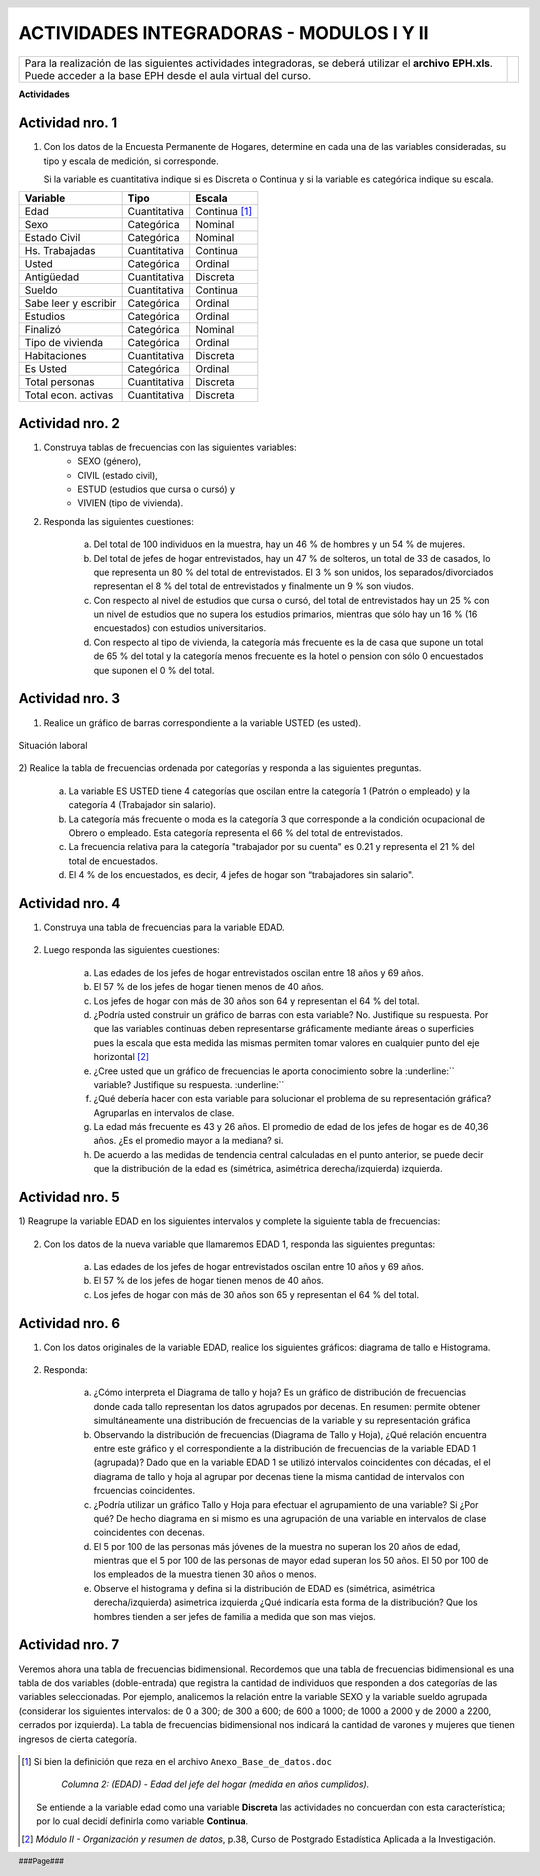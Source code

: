 .. =============================================================================
.. ROLES AND INLINE IMAGES
.. =============================================================================

.. role:: underline
.. role:: strike


.. |hamster| image:: img/hamster.png
                :scale: 15 %


=========================================
ACTIVIDADES INTEGRADORAS - MODULOS I Y II
=========================================

.. class:: dedication

    +---------------------------------------------------+------------------------+
    | Para la realización de las siguientes actividades | .. image:: img/arr.png |
    | integradoras, se deberá utilizar el **archivo**   |     :align: right      |
    | **EPH.xls**. Puede acceder a la base EPH desde el |     :scale: 100 %      |
    | aula virtual del curso.                           |                        |
    +---------------------------------------------------+------------------------+


**Actividades**


|hamster| Actividad nro. 1
--------------------------

1) Con los datos de la Encuesta Permanente de Hogares, determine en cada
   una de las variables consideradas, su tipo y escala de medición, si
   corresponde.

   Si la variable es cuantitativa indique si es Discreta o Continua y si la
   variable es categórica indique su escala.

=====================  =============   ==========
Variable               Tipo            Escala
=====================  =============   ==========
Edad                   Cuantitativa    Continua [#]_
Sexo                   Categórica      Nominal
Estado Civil           Categórica      Nominal
Hs. Trabajadas         Cuantitativa    Continua
Usted                  Categórica      Ordinal
Antigüedad             Cuantitativa    Discreta
Sueldo                 Cuantitativa    Continua
Sabe leer y escribir   Categórica      Ordinal
Estudios               Categórica      Ordinal
Finalizó               Categórica      Nominal
Tipo de vivienda       Categórica      Ordinal
Habitaciones           Cuantitativa    Discreta
Es Usted               Categórica      Ordinal
Total personas         Cuantitativa    Discreta
Total econ. activas    Cuantitativa    Discreta
=====================  =============   ==========


|hamster| Actividad nro. 2
--------------------------

1) Construya tablas de frecuencias con las siguientes variables:
    - SEXO (género),
    - CIVIL (estado civil),
    - ESTUD (estudios que cursa o cursó) y
    - VIVIEN (tipo de vivienda).

    .. csv-table:: Tabla de frecuencia de Sexo
        :file: tables/act2_1_sexo_freq.csv
        :header-rows: 1

    .. csv-table:: Tabla de frecuencia de Estado Civil
        :file: tables/act2_1_civil_freq.csv
        :header-rows: 1

    .. csv-table:: Tabla de frecuencia de Estudios
        :file: tables/act2_1_estud_freq.csv
        :header-rows: 1

    .. csv-table:: Tabla de frecuencia de Viviendas
        :file: tables/act2_1_vivien_freq.csv
        :header-rows: 1


2) Responda las siguientes cuestiones:

    a) Del total de :underline:`100` individuos en la muestra,
       hay un :underline:`46` % de hombres y un :underline:`54` % de mujeres.

    b) Del total de jefes de hogar entrevistados, hay un :underline:`47` % de
       solteros, un total de :underline:`33` de casados, lo que representa
       un :underline:`80` % del total de entrevistados.
       El :underline:`3` % son unidos, los
       separados/divorciados representan el :underline:`8` % del total de
       entrevistados y finalmente  un :underline:`9` % son viudos.

    c) Con respecto al nivel de estudios que cursa o cursó, del total de
       entrevistados hay un :underline:`25` % con un nivel de estudios que no
       supera los estudios primarios, mientras que sólo hay un :underline:`16` %
       (:underline:`16` encuestados) con estudios universitarios.

    d) Con respecto al tipo de vivienda, la categoría más
       frecuente es la de :underline:`casa` que supone un total de
       :underline:`65` % del total y la categoría menos frecuente es
       la :underline:`hotel o pension` con sólo :underline:`0` encuestados que
       suponen el :underline:`0` % del total.


|hamster| Actividad nro. 3
--------------------------

1) Realice un gráfico de barras correspondiente a la variable USTED
   (es usted).

.. figure:: graphs/act3_1_usted_freq.png
    :align: center
    :scale: 60 %

    Situación laboral

2) Realice la tabla de frecuencias ordenada por categorías y responda
a las siguientes preguntas.

    .. csv-table:: Tabla de frecuencia de Situación Laboral
        :file: tables/act3_2_usted_freq.csv
        :header-rows: 1


    a) La variable ES USTED tiene :underline:`4` categorías que oscilan entre la
       categoría :underline:`1 (Patrón o empleado)` y la categoría
       :underline:`4 (Trabajador sin salario)`.

    b) La categoría más frecuente o moda es la categoría :underline:`3` que
       corresponde a la condición ocupacional de :underline:`Obrero o empleado`.
       Esta categoría representa el :underline:`66` % del total de entrevistados.

    c) La frecuencia relativa para la categoría "trabajador por su cuenta"
       es :underline:`0.21` y representa el :underline:`21` % del total de
       encuestados.

    d) El :underline:`4` % de los encuestados, es decir, :underline:`4`
       jefes de hogar son “trabajadores sin salario".


|hamster| Actividad nro. 4
--------------------------

1) Construya una tabla de frecuencias para la variable EDAD.

    .. csv-table:: Tabla de frecuencia de Edad
        :file: tables/act4_1_edad_freq.csv
        :header-rows: 1


2) Luego responda las siguientes cuestiones:

    a) Las edades de los jefes de hogar entrevistados oscilan entre
       :underline:`18` años y :underline:`69` años.

    b)  El :underline:`57` % de los jefes de hogar tienen menos de 40 años.

    c) Los jefes de hogar con más de 30 años son :underline:`64` y
       representan el :underline:`64` % del total.

    d) ¿Podría usted construir un gráfico de barras con esta variable?
       :underline:`No`. Justifique su respuesta.
       :underline:`Por que las variables continuas deben representarse`
       :underline:`gráficamente mediante áreas o superficies pues la escala`
       :underline:`que esta medida las mismas permiten tomar valores en`
       :underline:`cualquier punto del eje horizontal` [#]_

    e) ¿Cree usted que un gráfico de frecuencias le aporta conocimiento sobre
       la :underline:`` variable? Justifique su respuesta. :underline:``

    f) ¿Qué debería hacer con esta variable para solucionar el problema de su
       representación gráfica? :underline:`Agruparlas en intervalos de clase`.

    g) La edad más frecuente es :underline:`43 y 26` años. El promedio de edad
       de los jefes de hogar es de :underline:`40,36` años.
       ¿Es el promedio mayor a la mediana? :underline:`si`.

    h) De acuerdo a las medidas de tendencia central calculadas en el punto
       anterior, se puede decir que la distribución de la edad es
       (simétrica, asimétrica derecha/izquierda) :underline:`izquierda`.


|hamster| Actividad nro. 5
--------------------------

1) Reagrupe la variable EDAD en los siguientes intervalos y complete la
siguiente tabla de frecuencias:

    .. csv-table::
        :file: tables/act5_1_edad_inter_freq.csv
        :header-rows: 1


2) Con los datos de la nueva variable que llamaremos EDAD 1, responda las
   siguientes preguntas:

    a) Las edades de los jefes de hogar entrevistados oscilan entre
       :underline:`10` años y :underline:`69` años.

    b) El :underline:`57` % de los jefes de hogar tienen menos de 40 años.

    c) Los jefes de hogar con más de 30 años son :underline:`65` y
       representan el :underline:`64` % del total.


|hamster| Actividad nro. 6
--------------------------

1) Con los datos originales de la variable EDAD, realice los siguientes
   gráficos: diagrama de tallo e Histograma.

    .. csv-table:: Tallo y hojas de Edad
        :file: tables/act6_1_talloyhojas.csv
        :header-rows: 1
        :widths: 20, 20, 60


2) Responda:

    a) ¿Cómo interpreta el Diagrama de tallo y hoja?
       :underline:`Es un gráfico de distribución de frecuencias donde cada`
       :underline:`tallo representan los datos agrupados por decenas. En`
       :underline:`resumen: permite obtener simultáneamente una distribución`
       :underline:`de frecuencias de la variable y su representación gráfica`

    b) Observando la distribución de frecuencias (Diagrama de Tallo y Hoja),
       ¿Qué relación encuentra entre este gráfico y el correspondiente a la
       distribución de frecuencias de la variable EDAD 1 (agrupada)?
       :underline:`Dado que en la variable EDAD 1 se utilizó intervalos`
       :underline:`coincidentes con décadas, el el diagrama de tallo y hoja`
       :underline:`al agrupar por decenas tiene la misma cantidad de`
       :underline:`intervalos con frcuencias coincidentes`.

    c) ¿Podría utilizar un gráfico Tallo y Hoja para efectuar el agrupamiento
       de una variable? :underline:`Si` ¿Por qué?
       :underline:`De hecho diagrama en si mismo es una agrupación de una`
       :underline:`variable en intervalos de clase coincidentes con decenas`.

    d) El 5 por 100 de las personas más jóvenes de la muestra no superan los
       :underline:`20` años de edad, mientras que el 5 por 100 de las personas
       de mayor edad superan los :underline:`50` años. El 50 por 100 de los
       empleados de la muestra tienen :underline:`30` años o menos.

    e) Observe el histograma y defina si la distribución de EDAD es (simétrica,
       asimétrica derecha/izquierda) :underline:`asimetrica izquierda`
       ¿Qué indicaría esta forma de la distribución?
       :underline:`Que los hombres tienden a ser jefes de familia a medida que`
       :underline:`son mas viejos`.


|hamster| Actividad nro. 7
--------------------------

Veremos ahora una tabla de frecuencias bidimensional. Recordemos que una tabla
de frecuencias bidimensional es una tabla de dos variables (doble-entrada) que
registra la cantidad de individuos que responden a dos categorías de las
variables seleccionadas. Por ejemplo, analicemos la relación entre la variable
SEXO y la variable sueldo agrupada (considerar los siguientes intervalos:
de 0 a 300; de 300 a 600; de 600 a 1000; de 1000 a 2000 y de 2000 a 2200,
cerrados por izquierda). La tabla de frecuencias bidimensional nos indicará la
cantidad de varones y mujeres que tienen ingresos de cierta categoría.

    .. csv-table:: Sexo x Edad
        :file: tables/act_7_sexo_x_edad.csv
        :header-rows: 1


.. =============================================================================
.. FOOTNOTES
.. =============================================================================

.. [#] Si bien la definición que reza en el archivo
       ``Anexo_Base_de_datos.doc``

            *Columna 2: (EDAD) - Edad del jefe del hogar*
            *(medida en años cumplidos).*

       Se entiende a la variable edad como una variable **Discreta** las
       actividades no concuerdan con esta característica; por lo cual decidí
       definirla como variable **Continua**.

.. [#] *Módulo II - Organización y resumen de datos*, p.38, Curso de Postgrado
       Estadística Aplicada a la Investigación.


.. =============================================================================
.. HEADER AND FOOTER
.. =============================================================================

.. header::
    .. image:: img/head.png
        :scale: 100 %


.. footer::

    ###Page###

